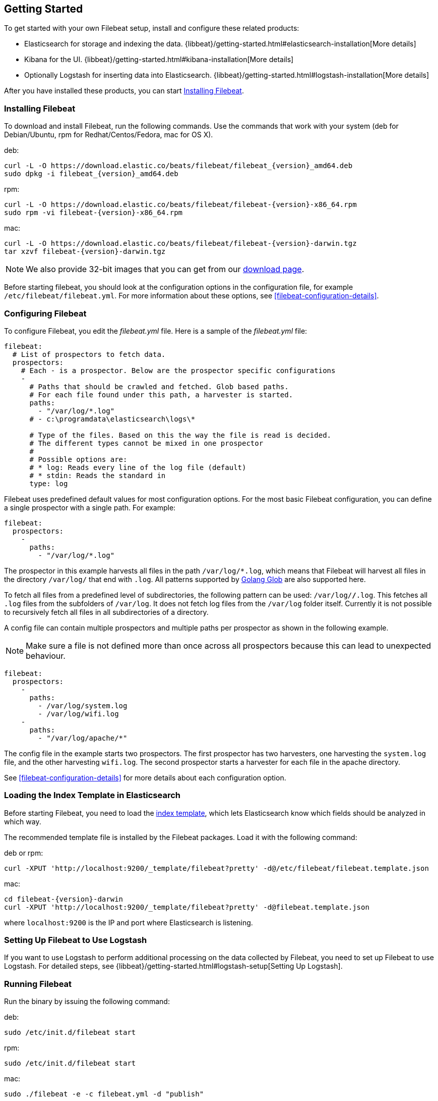 [[filebeat-getting-started]]
== Getting Started

To get started with your own Filebeat setup, install and configure these related products:

 * Elasticsearch for storage and indexing the data. {libbeat}/getting-started.html#elasticsearch-installation[More details]
 * Kibana for the UI. {libbeat}/getting-started.html#kibana-installation[More details]
 * Optionally Logstash for inserting data into Elasticsearch. {libbeat}/getting-started.html#logstash-installation[More details]

After you have installed these products, you can start <<filebeat-installation>>.

[[filebeat-installation]]
=== Installing Filebeat

To download and install Filebeat, run the following commands. Use the commands that
work with your system (deb for Debian/Ubuntu, rpm for Redhat/Centos/Fedora, mac for OS X).

deb:

["source","sh",subs="attributes,callouts"]
------------------------------------------------
curl -L -O https://download.elastic.co/beats/filebeat/filebeat_{version}_amd64.deb
sudo dpkg -i filebeat_{version}_amd64.deb
------------------------------------------------



rpm:

["source","sh",subs="attributes,callouts"]
------------------------------------------------
curl -L -O https://download.elastic.co/beats/filebeat/filebeat-{version}-x86_64.rpm
sudo rpm -vi filebeat-{version}-x86_64.rpm
------------------------------------------------


mac:

["source","sh",subs="attributes,callouts"]
------------------------------------------------
curl -L -O https://download.elastic.co/beats/filebeat/filebeat-{version}-darwin.tgz
tar xzvf filebeat-{version}-darwin.tgz
------------------------------------------------

NOTE: We also provide 32-bit images that you can get from our
https://www.elastic.co/downloads/beats/filebeat[download page].

Before starting filebeat, you should look at the configuration options in the configuration
file, for example `/etc/filebeat/filebeat.yml`. For more information about these options,
see <<filebeat-configuration-details>>.

[[filebeat-configuration]]
=== Configuring Filebeat

To configure Filebeat, you edit the _filebeat.yml_ file. Here is a sample of
the _filebeat.yml_ file:

[source,yaml]
-------------------------------------------------------------------------------------
filebeat:
  # List of prospectors to fetch data.
  prospectors:
    # Each - is a prospector. Below are the prospector specific configurations
    -
      # Paths that should be crawled and fetched. Glob based paths.
      # For each file found under this path, a harvester is started.
      paths:
        - "/var/log/*.log"
      # - c:\programdata\elasticsearch\logs\*

      # Type of the files. Based on this the way the file is read is decided.
      # The different types cannot be mixed in one prospector
      #
      # Possible options are:
      # * log: Reads every line of the log file (default)
      # * stdin: Reads the standard in
      type: log
-------------------------------------------------------------------------------------

Filebeat uses predefined default values for most configuration options. For the most basic
Filebeat configuration, you can define a single prospector with a single path. For example:

[source,yaml]
-------------------------------------------------------------------------------------
filebeat:
  prospectors:
    -
      paths:
        - "/var/log/*.log"
-------------------------------------------------------------------------------------

The prospector in this example harvests all files in the path `/var/log/*.log`, which means
that Filebeat will harvest all files in the directory `/var/log/` that end with `.log`. All patterns supported
by https://golang.org/pkg/path/filepath/#Glob[Golang Glob] are also supported here.

To fetch all files from a predefined level of subdirectories, the following pattern can be used:
`/var/log/*/*.log`. This fetches all `.log` files from the subfolders of `/var/log`. It does not
fetch log files from the `/var/log` folder itself. Currently it is not possible to recursively
fetch all files in all subdirectories of a directory.

A config file can contain multiple prospectors and multiple paths per prospector
as shown in the following example.

NOTE: Make sure a file is not defined more than once across all prospectors because this can lead
to unexpected behaviour.

[source,yaml]
-------------------------------------------------------------------------------------
filebeat:
  prospectors:
    -
      paths:
        - /var/log/system.log
        - /var/log/wifi.log
    -
      paths:
        - "/var/log/apache/*"
-------------------------------------------------------------------------------------

The config file in the example starts two prospectors. The first prospector has two harvesters,
one harvesting the `system.log` file, and the other harvesting `wifi.log`. The second prospector
starts a harvester for each file in the apache directory.

See <<filebeat-configuration-details>> for more details about each configuration option.

[[filebeat-template]]
=== Loading the Index Template in Elasticsearch

Before starting Filebeat, you need to load the
http://www.elastic.co/guide/en/elasticsearch/reference/current/indices-templates.html[index
template], which lets Elasticsearch know which fields should be analyzed
in which way.

The recommended template file is installed by the Filebeat packages. Load it with the
following command:

deb or rpm:

[source,shell]
----------------------------------------------------------------------
curl -XPUT 'http://localhost:9200/_template/filebeat?pretty' -d@/etc/filebeat/filebeat.template.json
----------------------------------------------------------------------

mac:

["source","sh",subs="attributes,callouts"]
----------------------------------------------------------------------
cd filebeat-{version}-darwin
curl -XPUT 'http://localhost:9200/_template/filebeat?pretty' -d@filebeat.template.json
----------------------------------------------------------------------

where `localhost:9200` is the IP and port where Elasticsearch is listening.

=== Setting Up Filebeat to Use Logstash

If you want to use Logstash to perform additional processing on the data collected by
Filebeat, you need to set up Filebeat to use Logstash. For detailed steps, see
{libbeat}/getting-started.html#logstash-setup[Setting Up Logstash].


=== Running Filebeat

Run the binary by issuing the following command:

deb:

[source,shell]
----------------------------------------------------------------------
sudo /etc/init.d/filebeat start
----------------------------------------------------------------------

rpm:

[source,shell]
----------------------------------------------------------------------
sudo /etc/init.d/filebeat start
----------------------------------------------------------------------

mac:

[source,shell]
----------------------------------------------------------------------
sudo ./filebeat -e -c filebeat.yml -d "publish"
----------------------------------------------------------------------

Filebeat is now ready to send log files to your defined output.

Enjoy!
